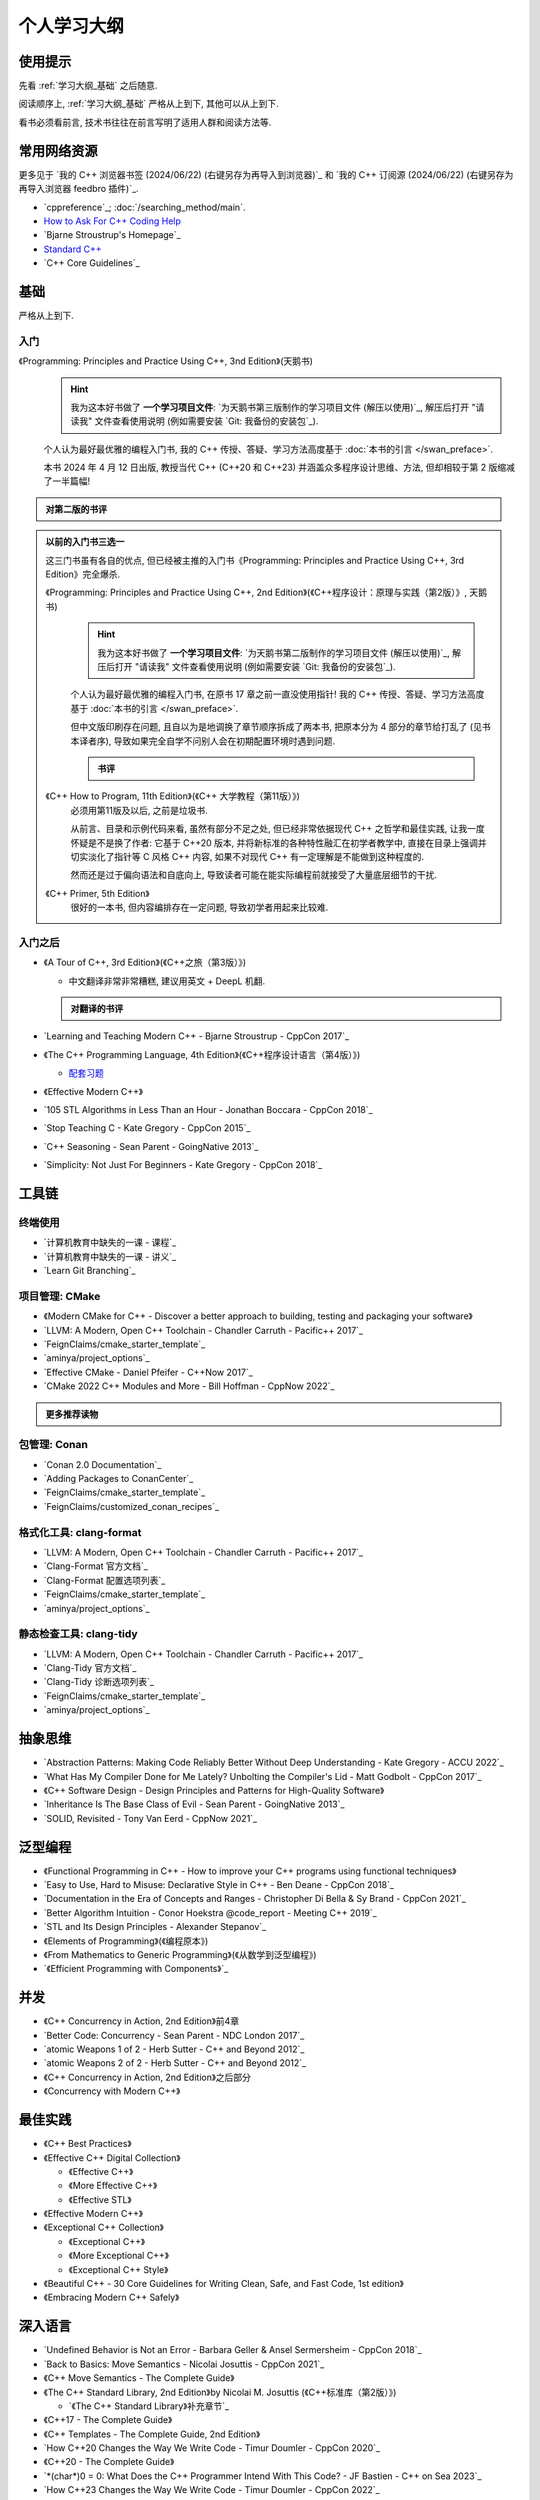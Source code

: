 .. _learning_map:

************************************************************************************************************************
个人学习大纲
************************************************************************************************************************

========================================================================================================================
使用提示
========================================================================================================================

先看 :ref:`学习大纲_基础` 之后随意.

阅读顺序上, :ref:`学习大纲_基础` 严格从上到下, 其他可以从上到下.

看书必须看前言, 技术书往往在前言写明了适用人群和阅读方法等.

========================================================================================================================
常用网络资源
========================================================================================================================

更多见于 `我的 C++ 浏览器书签 (2024/06/22) (右键另存为再导入到浏览器)`_ 和 `我的 C++ 订阅源 (2024/06/22) (右键另存为再导入浏览器 feedbro 插件)`_.

- `cppreference`_; :doc:`/searching_method/main`.
- `How to Ask For C++ Coding Help <http://www.gregcons.com/KateBlog/HowToAskForCCodingHelp.aspx>`_
- `Bjarne Stroustrup's Homepage`_
- `Standard C++ <https://isocpp.org/>`_
- `C++ Core Guidelines`_

.. _学习大纲_基础:

========================================================================================================================
基础
========================================================================================================================

严格从上到下.

------------------------------------------------------------------------------------------------------------------------
入门
------------------------------------------------------------------------------------------------------------------------

《Programming: Principles and Practice Using C++, 3nd Edition》(天鹅书) 
  .. hint::

    我为这本好书做了 **一个学习项目文件**: `为天鹅书第三版制作的学习项目文件 (解压以使用)`_, 解压后打开 "请读我" 文件查看使用说明 (例如需要安装 `Git: 我备份的安装包`_).

  个人认为最好最优雅的编程入门书, 我的 C++ 传授、答疑、学习方法高度基于 :doc:`本书的引言 </swan_preface>`.

  本书 2024 年 4 月 12 日出版, 教授当代 C++ (C++20 和 C++23) 并涵盖众多程序设计思维、方法, 但却相较于第 2 版缩减了一半篇幅!

.. admonition:: 对第二版的书评
  :class: dropdown

  .. include:: swan_book_comment.irst

.. admonition:: 以前的入门书三选一
  :class: dropdown, dontread

  这三门书虽有各自的优点, 但已经被主推的入门书《Programming: Principles and Practice Using C++, 3rd Edition》完全爆杀.

  《Programming: Principles and Practice Using C++, 2nd Edition》(《C++程序设计：原理与实践（第2版）》, 天鹅书) 
    .. hint::

      我为这本好书做了 **一个学习项目文件**: `为天鹅书第二版制作的学习项目文件 (解压以使用)`_, 解压后打开 "请读我" 文件查看使用说明 (例如需要安装 `Git: 我备份的安装包`_).

    个人认为最好最优雅的编程入门书, 在原书 17 章之前一直没使用指针! 我的 C++ 传授、答疑、学习方法高度基于 :doc:`本书的引言 </swan_preface>`.

    但中文版印刷存在问题, 且自以为是地调换了章节顺序拆成了两本书, 把原本分为 4 部分的章节给打乱了 (见书本译者序), 导致如果完全自学不问别人会在初期配置环境时遇到问题.

    .. admonition:: 书评
      :class: dropdown

      .. include:: swan_book_comment.irst

  《C++ How to Program, 11th Edition》(《C++ 大学教程（第11版）》)
    必须用第11版及以后, 之前是垃圾书.

    从前言、目录和示例代码来看, 虽然有部分不足之处, 但已经非常依据现代 C++ 之哲学和最佳实践, 让我一度怀疑是不是换了作者: 它基于 C++20 版本, 并将新标准的各种特性融汇在初学者教学中, 直接在目录上强调并切实淡化了指针等 C 风格 C++ 内容, 如果不对现代 C++ 有一定理解是不能做到这种程度的.

    然而还是过于偏向语法和自底向上, 导致读者可能在能实际编程前就接受了大量底层细节的干扰.

  《C++ Primer, 5th Edition》
    很好的一本书, 但内容编排存在一定问题, 导致初学者用起来比较难.

------------------------------------------------------------------------------------------------------------------------
入门之后
------------------------------------------------------------------------------------------------------------------------

- 《A Tour of C++, 3rd Edition》(《C++之旅（第3版）》)

  - 中文翻译非常非常糟糕, 建议用英文 + DeepL 机翻.

  .. admonition:: 对翻译的书评
    :class: dropdown

    .. include:: a_tour_of_cpp_translation_comment.irst

- `Learning and Teaching Modern C++ - Bjarne Stroustrup - CppCon 2017`_
- 《The C++ Programming Language, 4th Edition》(《C++程序设计语言（第4版）》)

  - `配套习题 <https://www.stroustrup.com/4thExercises.pdf>`_

- 《Effective Modern C++》
- `105 STL Algorithms in Less Than an Hour - Jonathan Boccara - CppCon 2018`_
- `Stop Teaching C - Kate Gregory - CppCon 2015`_
- `C++ Seasoning - Sean Parent - GoingNative 2013`_
- `Simplicity: Not Just For Beginners - Kate Gregory - CppCon 2018`_

========================================================================================================================
工具链
========================================================================================================================

.. _`学习大纲_CMake`:

------------------------------------------------------------------------------------------------------------------------
终端使用
------------------------------------------------------------------------------------------------------------------------

- `计算机教育中缺失的一课 - 课程`_
- `计算机教育中缺失的一课 - 讲义`_
- `Learn Git Branching`_

------------------------------------------------------------------------------------------------------------------------
项目管理: CMake
------------------------------------------------------------------------------------------------------------------------

- 《Modern CMake for C++ - Discover a better approach to building, testing and packaging your software》
- `LLVM: A Modern, Open C++ Toolchain - Chandler Carruth - Pacific++ 2017`_
- `FeignClaims/cmake_starter_template`_
- `aminya/project_options`_
- `Effective CMake - Daniel Pfeifer - C++Now 2017`_
- `CMake 2022 C++ Modules and More - Bill Hoffman - CppNow 2022`_

.. admonition:: 更多推荐读物
  :class: dropdown

  .. include:: even_more_cmake.irst

------------------------------------------------------------------------------------------------------------------------
包管理: Conan
------------------------------------------------------------------------------------------------------------------------

- `Conan 2.0 Documentation`_
- `Adding Packages to ConanCenter`_
- `FeignClaims/cmake_starter_template`_
- `FeignClaims/customized_conan_recipes`_

------------------------------------------------------------------------------------------------------------------------
格式化工具: clang-format
------------------------------------------------------------------------------------------------------------------------

- `LLVM: A Modern, Open C++ Toolchain - Chandler Carruth - Pacific++ 2017`_
- `Clang-Format 官方文档`_
- `Clang-Format 配置选项列表`_
- `FeignClaims/cmake_starter_template`_
- `aminya/project_options`_
   
------------------------------------------------------------------------------------------------------------------------
静态检查工具: clang-tidy
------------------------------------------------------------------------------------------------------------------------

- `LLVM: A Modern, Open C++ Toolchain - Chandler Carruth - Pacific++ 2017`_
- `Clang-Tidy 官方文档`_
- `Clang-Tidy 诊断选项列表`_
- `FeignClaims/cmake_starter_template`_
- `aminya/project_options`_

========================================================================================================================
抽象思维
========================================================================================================================

- `Abstraction Patterns: Making Code Reliably Better Without Deep Understanding - Kate Gregory - ACCU 2022`_
- `What Has My Compiler Done for Me Lately? Unbolting the Compiler's Lid - Matt Godbolt - CppCon 2017`_
- 《C++ Software Design - Design Principles and Patterns for High-Quality Software》
- `Inheritance Is The Base Class of Evil - Sean Parent - GoingNative 2013`_
- `SOLID, Revisited - Tony Van Eerd - CppNow 2021`_

.. _学习大纲_泛型编程:

========================================================================================================================
泛型编程
========================================================================================================================

- 《Functional Programming in C++ - How to improve your C++ programs using functional techniques》
- `Easy to Use, Hard to Misuse: Declarative Style in C++ - Ben Deane - CppCon 2018`_
- `Documentation in the Era of Concepts and Ranges - Christopher Di Bella & Sy Brand - CppCon 2021`_
- `Better Algorithm Intuition - Conor Hoekstra @code_report - Meeting C++ 2019`_
- `STL and Its Design Principles - Alexander Stepanov`_
- 《Elements of Programming》(《编程原本》)
- 《From Mathematics to Generic Programming》(《从数学到泛型编程》)
- `《Efficient Programming with Components》`_

========================================================================================================================
并发
========================================================================================================================

- 《C++ Concurrency in Action, 2nd Edition》前4章
- `Better Code: Concurrency - Sean Parent - NDC London 2017`_
- `atomic Weapons 1 of 2 - Herb Sutter - C++ and Beyond 2012`_
- `atomic Weapons 2 of 2 - Herb Sutter - C++ and Beyond 2012`_
- 《C++ Concurrency in Action, 2nd Edition》之后部分
- 《Concurrency with Modern C++》

========================================================================================================================
最佳实践
========================================================================================================================

- 《C++ Best Practices》
- 《Effective C++ Digital Collection》

  - 《Effective C++》

  - 《More Effective C++》

  - 《Effective STL》

- 《Effective Modern C++》
- 《Exceptional C++ Collection》

  - 《Exceptional C++》

  - 《More Exceptional C++》

  - 《Exceptional C++ Style》

- 《Beautiful C++ - 30 Core Guidelines for Writing Clean, Safe, and Fast Code, 1st edition》
- 《Embracing Modern C++ Safely》

========================================================================================================================
深入语言
========================================================================================================================

- `Undefined Behavior is Not an Error - Barbara Geller & Ansel Sermersheim - CppCon 2018`_
- `Back to Basics: Move Semantics - Nicolai Josuttis - CppCon 2021`_
- 《C++ Move Semantics - The Complete Guide》
- 《The C++ Standard Library, 2nd Edition》by Nicolai M. Josuttis (《C++标准库（第2版）》)

  - `《The C++ Standard Library》补充章节`_

- 《C++17 - The Complete Guide》
- 《C++ Templates - The Complete Guide, 2nd Edition》
- `How C++20 Changes the Way We Write Code - Timur Doumler - CppCon 2020`_
- 《C++20 - The Complete Guide》
- `*(char*)0 = 0: What Does the C++ Programmer Intend With This Code? - JF Bastien - C++ on Sea 2023`_
- `How C++23 Changes the Way We Write Code - Timur Doumler - CppCon 2022`_
- 《C++ Lambda Story - Everything you need to know about Lambda Expressions in Modern C++》

========================================================================================================================
设计与演化
========================================================================================================================

- 《The Design and Evolution of C++》(《C++语言的设计与演化》)
- 《A History of C++ - 1979-1991》
- 《Evolving a Language in and for the Real World - C++ 1991-2006》
- 《Thriving in a crowded and changing world - C++ 2006-2020》

========================================================================================================================
扩展阅读
========================================================================================================================

难以分类和未分类的.

- 《Large-Scale C++ Volume I - Process and Architecture》
- 《Notes on Programming》
- 《The Art of Writing Efficient Programs》
- C++98

  - 《C++ In Action》
  - 《Inside the C++ Object Model》(《深度探索 C++ 对象模型》)
  - 《STL源码剖析》
  - 《C++ Template Metaprogramming - Concepts, Tools, and Techniques from Boost and Beyond》

========================================================================================================================
编码风格
========================================================================================================================

- `Guidelines For snake_case Concept Naming`_
- `C++ Core Guidelines`_
- `Google C++ Style Guide`_
- `SEI CERT C++ Coding Standard`_
- `Chromium C++ style guide`_
- `High Integrity C++ Coding Standard`_
- `C++ Dos and Don'ts`_
- `Modern C++ use in Chromium`_
- `The Chromium Projects For Developers`_